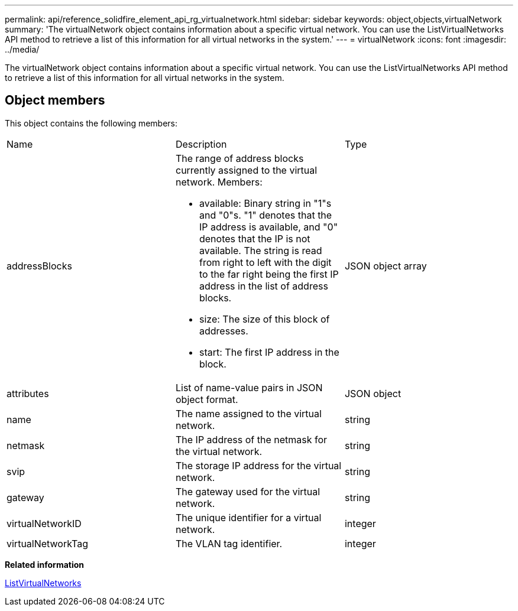 ---
permalink: api/reference_solidfire_element_api_rg_virtualnetwork.html
sidebar: sidebar
keywords: object,objects,virtualNetwork
summary: 'The virtualNetwork object contains information about a specific virtual network. You can use the ListVirtualNetworks API method to retrieve a list of this information for all virtual networks in the system.'
---
= virtualNetwork
:icons: font
:imagesdir: ../media/

[.lead]
The virtualNetwork object contains information about a specific virtual network. You can use the ListVirtualNetworks API method to retrieve a list of this information for all virtual networks in the system.

== Object members

This object contains the following members:

|===
| Name| Description| Type
a|
addressBlocks
a|
The range of address blocks currently assigned to the virtual network. Members:

* available: Binary string in "1"s and "0"s. "1" denotes that the IP address is available, and "0" denotes that the IP is not available. The string is read from right to left with the digit to the far right being the first IP address in the list of address blocks.
* size: The size of this block of addresses.
* start: The first IP address in the block.

a|
JSON object array
a|
attributes
a|
List of name-value pairs in JSON object format.
a|
JSON object
a|
name
a|
The name assigned to the virtual network.
a|
string
a|
netmask
a|
The IP address of the netmask for the virtual network.
a|
string
a|
svip
a|
The storage IP address for the virtual network.
a|
string
a|
gateway
a|
The gateway used for the virtual network.
a|
string
a|
virtualNetworkID
a|
The unique identifier for a virtual network.
a|
integer
a|
virtualNetworkTag
a|
The VLAN tag identifier.
a|
integer
|===
*Related information*

xref:reference_solidfire_element_api_rg_listvirtualnetworks.adoc[ListVirtualNetworks]
